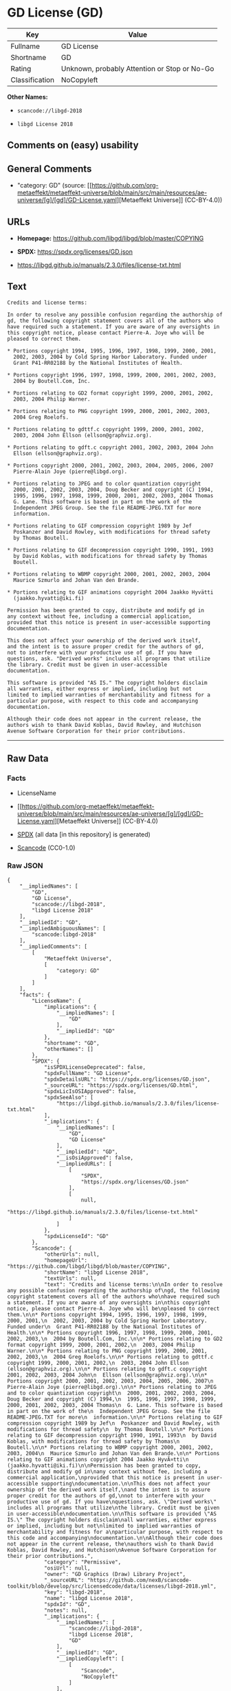 * GD License (GD)
| Key            | Value                                        |
|----------------+----------------------------------------------|
| Fullname       | GD License                                   |
| Shortname      | GD                                           |
| Rating         | Unknown, probably Attention or Stop or No-Go |
| Classification | NoCopyleft                                   |

*Other Names:*

- =scancode://libgd-2018=

- =libgd License 2018=

** Comments on (easy) usability

** General Comments

- "category: GD" (source:
  [[https://github.com/org-metaeffekt/metaeffekt-universe/blob/main/src/main/resources/ae-universe/[g]/[gd]/GD-License.yaml][Metaeffekt
  Universe]] (CC-BY-4.0))

** URLs

- *Homepage:* https://github.com/libgd/libgd/blob/master/COPYING

- *SPDX:* https://spdx.org/licenses/GD.json

- https://libgd.github.io/manuals/2.3.0/files/license-txt.html

** Text
#+begin_example
  Credits and license terms:

  In order to resolve any possible confusion regarding the authorship of
  gd, the following copyright statement covers all of the authors who
  have required such a statement. If you are aware of any oversights in
  this copyright notice, please contact Pierre-A. Joye who will be
  pleased to correct them.

  * Portions copyright 1994, 1995, 1996, 1997, 1998, 1999, 2000, 2001,
    2002, 2003, 2004 by Cold Spring Harbor Laboratory. Funded under
    Grant P41-RR02188 by the National Institutes of Health.

  * Portions copyright 1996, 1997, 1998, 1999, 2000, 2001, 2002, 2003,
    2004 by Boutell.Com, Inc.

  * Portions relating to GD2 format copyright 1999, 2000, 2001, 2002,
    2003, 2004 Philip Warner.

  * Portions relating to PNG copyright 1999, 2000, 2001, 2002, 2003,
    2004 Greg Roelofs.

  * Portions relating to gdttf.c copyright 1999, 2000, 2001, 2002,
    2003, 2004 John Ellson (ellson@graphviz.org).

  * Portions relating to gdft.c copyright 2001, 2002, 2003, 2004 John
    Ellson (ellson@graphviz.org).

  * Portions copyright 2000, 2001, 2002, 2003, 2004, 2005, 2006, 2007
    Pierre-Alain Joye (pierre@libgd.org).

  * Portions relating to JPEG and to color quantization copyright
    2000, 2001, 2002, 2003, 2004, Doug Becker and copyright (C) 1994,
    1995, 1996, 1997, 1998, 1999, 2000, 2001, 2002, 2003, 2004 Thomas
    G. Lane. This software is based in part on the work of the
    Independent JPEG Group. See the file README-JPEG.TXT for more
    information.

  * Portions relating to GIF compression copyright 1989 by Jef
    Poskanzer and David Rowley, with modifications for thread safety
    by Thomas Boutell.

  * Portions relating to GIF decompression copyright 1990, 1991, 1993
    by David Koblas, with modifications for thread safety by Thomas
    Boutell.

  * Portions relating to WBMP copyright 2000, 2001, 2002, 2003, 2004
    Maurice Szmurlo and Johan Van den Brande.

  * Portions relating to GIF animations copyright 2004 Jaakko Hyvätti
    (jaakko.hyvatti@iki.fi)

  Permission has been granted to copy, distribute and modify gd in
  any context without fee, including a commercial application,
  provided that this notice is present in user-accessible supporting
  documentation.

  This does not affect your ownership of the derived work itself,
  and the intent is to assure proper credit for the authors of gd,
  not to interfere with your productive use of gd. If you have
  questions, ask. "Derived works" includes all programs that utilize
  the library. Credit must be given in user-accessible
  documentation.

  This software is provided "AS IS." The copyright holders disclaim
  all warranties, either express or implied, including but not
  limited to implied warranties of merchantability and fitness for a
  particular purpose, with respect to this code and accompanying
  documentation.

  Although their code does not appear in the current release, the
  authors wish to thank David Koblas, David Rowley, and Hutchison
  Avenue Software Corporation for their prior contributions.
#+end_example

--------------

** Raw Data
*** Facts

- LicenseName

- [[https://github.com/org-metaeffekt/metaeffekt-universe/blob/main/src/main/resources/ae-universe/[g]/[gd]/GD-License.yaml][Metaeffekt
  Universe]] (CC-BY-4.0)

- [[https://spdx.org/licenses/GD.html][SPDX]] (all data [in this
  repository] is generated)

- [[https://github.com/nexB/scancode-toolkit/blob/develop/src/licensedcode/data/licenses/libgd-2018.yml][Scancode]]
  (CC0-1.0)

*** Raw JSON
#+begin_example
  {
      "__impliedNames": [
          "GD",
          "GD License",
          "scancode://libgd-2018",
          "libgd License 2018"
      ],
      "__impliedId": "GD",
      "__impliedAmbiguousNames": [
          "scancode:libgd-2018"
      ],
      "__impliedComments": [
          [
              "Metaeffekt Universe",
              [
                  "category: GD"
              ]
          ]
      ],
      "facts": {
          "LicenseName": {
              "implications": {
                  "__impliedNames": [
                      "GD"
                  ],
                  "__impliedId": "GD"
              },
              "shortname": "GD",
              "otherNames": []
          },
          "SPDX": {
              "isSPDXLicenseDeprecated": false,
              "spdxFullName": "GD License",
              "spdxDetailsURL": "https://spdx.org/licenses/GD.json",
              "_sourceURL": "https://spdx.org/licenses/GD.html",
              "spdxLicIsOSIApproved": false,
              "spdxSeeAlso": [
                  "https://libgd.github.io/manuals/2.3.0/files/license-txt.html"
              ],
              "_implications": {
                  "__impliedNames": [
                      "GD",
                      "GD License"
                  ],
                  "__impliedId": "GD",
                  "__isOsiApproved": false,
                  "__impliedURLs": [
                      [
                          "SPDX",
                          "https://spdx.org/licenses/GD.json"
                      ],
                      [
                          null,
                          "https://libgd.github.io/manuals/2.3.0/files/license-txt.html"
                      ]
                  ]
              },
              "spdxLicenseId": "GD"
          },
          "Scancode": {
              "otherUrls": null,
              "homepageUrl": "https://github.com/libgd/libgd/blob/master/COPYING",
              "shortName": "libgd License 2018",
              "textUrls": null,
              "text": "Credits and license terms:\n\nIn order to resolve any possible confusion regarding the authorship of\ngd, the following copyright statement covers all of the authors who\nhave required such a statement. If you are aware of any oversights in\nthis copyright notice, please contact Pierre-A. Joye who will be\npleased to correct them.\n\n* Portions copyright 1994, 1995, 1996, 1997, 1998, 1999, 2000, 2001,\n  2002, 2003, 2004 by Cold Spring Harbor Laboratory. Funded under\n  Grant P41-RR02188 by the National Institutes of Health.\n\n* Portions copyright 1996, 1997, 1998, 1999, 2000, 2001, 2002, 2003,\n  2004 by Boutell.Com, Inc.\n\n* Portions relating to GD2 format copyright 1999, 2000, 2001, 2002,\n  2003, 2004 Philip Warner.\n\n* Portions relating to PNG copyright 1999, 2000, 2001, 2002, 2003,\n  2004 Greg Roelofs.\n\n* Portions relating to gdttf.c copyright 1999, 2000, 2001, 2002,\n  2003, 2004 John Ellson (ellson@graphviz.org).\n\n* Portions relating to gdft.c copyright 2001, 2002, 2003, 2004 John\n  Ellson (ellson@graphviz.org).\n\n* Portions copyright 2000, 2001, 2002, 2003, 2004, 2005, 2006, 2007\n  Pierre-Alain Joye (pierre@libgd.org).\n\n* Portions relating to JPEG and to color quantization copyright\n  2000, 2001, 2002, 2003, 2004, Doug Becker and copyright (C) 1994,\n  1995, 1996, 1997, 1998, 1999, 2000, 2001, 2002, 2003, 2004 Thomas\n  G. Lane. This software is based in part on the work of the\n  Independent JPEG Group. See the file README-JPEG.TXT for more\n  information.\n\n* Portions relating to GIF compression copyright 1989 by Jef\n  Poskanzer and David Rowley, with modifications for thread safety\n  by Thomas Boutell.\n\n* Portions relating to GIF decompression copyright 1990, 1991, 1993\n  by David Koblas, with modifications for thread safety by Thomas\n  Boutell.\n\n* Portions relating to WBMP copyright 2000, 2001, 2002, 2003, 2004\n  Maurice Szmurlo and Johan Van den Brande.\n\n* Portions relating to GIF animations copyright 2004 Jaakko HyvÃ¤tti\n  (jaakko.hyvatti@iki.fi)\n\nPermission has been granted to copy, distribute and modify gd in\nany context without fee, including a commercial application,\nprovided that this notice is present in user-accessible supporting\ndocumentation.\n\nThis does not affect your ownership of the derived work itself,\nand the intent is to assure proper credit for the authors of gd,\nnot to interfere with your productive use of gd. If you have\nquestions, ask. \"Derived works\" includes all programs that utilize\nthe library. Credit must be given in user-accessible\ndocumentation.\n\nThis software is provided \"AS IS.\" The copyright holders disclaim\nall warranties, either express or implied, including but not\nlimited to implied warranties of merchantability and fitness for a\nparticular purpose, with respect to this code and accompanying\ndocumentation.\n\nAlthough their code does not appear in the current release, the\nauthors wish to thank David Koblas, David Rowley, and Hutchison\nAvenue Software Corporation for their prior contributions.",
              "category": "Permissive",
              "osiUrl": null,
              "owner": "GD Graphics (Draw) Library Project",
              "_sourceURL": "https://github.com/nexB/scancode-toolkit/blob/develop/src/licensedcode/data/licenses/libgd-2018.yml",
              "key": "libgd-2018",
              "name": "libgd License 2018",
              "spdxId": "GD",
              "notes": null,
              "_implications": {
                  "__impliedNames": [
                      "scancode://libgd-2018",
                      "libgd License 2018",
                      "GD"
                  ],
                  "__impliedId": "GD",
                  "__impliedCopyleft": [
                      [
                          "Scancode",
                          "NoCopyleft"
                      ]
                  ],
                  "__calculatedCopyleft": "NoCopyleft",
                  "__impliedText": "Credits and license terms:\n\nIn order to resolve any possible confusion regarding the authorship of\ngd, the following copyright statement covers all of the authors who\nhave required such a statement. If you are aware of any oversights in\nthis copyright notice, please contact Pierre-A. Joye who will be\npleased to correct them.\n\n* Portions copyright 1994, 1995, 1996, 1997, 1998, 1999, 2000, 2001,\n  2002, 2003, 2004 by Cold Spring Harbor Laboratory. Funded under\n  Grant P41-RR02188 by the National Institutes of Health.\n\n* Portions copyright 1996, 1997, 1998, 1999, 2000, 2001, 2002, 2003,\n  2004 by Boutell.Com, Inc.\n\n* Portions relating to GD2 format copyright 1999, 2000, 2001, 2002,\n  2003, 2004 Philip Warner.\n\n* Portions relating to PNG copyright 1999, 2000, 2001, 2002, 2003,\n  2004 Greg Roelofs.\n\n* Portions relating to gdttf.c copyright 1999, 2000, 2001, 2002,\n  2003, 2004 John Ellson (ellson@graphviz.org).\n\n* Portions relating to gdft.c copyright 2001, 2002, 2003, 2004 John\n  Ellson (ellson@graphviz.org).\n\n* Portions copyright 2000, 2001, 2002, 2003, 2004, 2005, 2006, 2007\n  Pierre-Alain Joye (pierre@libgd.org).\n\n* Portions relating to JPEG and to color quantization copyright\n  2000, 2001, 2002, 2003, 2004, Doug Becker and copyright (C) 1994,\n  1995, 1996, 1997, 1998, 1999, 2000, 2001, 2002, 2003, 2004 Thomas\n  G. Lane. This software is based in part on the work of the\n  Independent JPEG Group. See the file README-JPEG.TXT for more\n  information.\n\n* Portions relating to GIF compression copyright 1989 by Jef\n  Poskanzer and David Rowley, with modifications for thread safety\n  by Thomas Boutell.\n\n* Portions relating to GIF decompression copyright 1990, 1991, 1993\n  by David Koblas, with modifications for thread safety by Thomas\n  Boutell.\n\n* Portions relating to WBMP copyright 2000, 2001, 2002, 2003, 2004\n  Maurice Szmurlo and Johan Van den Brande.\n\n* Portions relating to GIF animations copyright 2004 Jaakko Hyvätti\n  (jaakko.hyvatti@iki.fi)\n\nPermission has been granted to copy, distribute and modify gd in\nany context without fee, including a commercial application,\nprovided that this notice is present in user-accessible supporting\ndocumentation.\n\nThis does not affect your ownership of the derived work itself,\nand the intent is to assure proper credit for the authors of gd,\nnot to interfere with your productive use of gd. If you have\nquestions, ask. \"Derived works\" includes all programs that utilize\nthe library. Credit must be given in user-accessible\ndocumentation.\n\nThis software is provided \"AS IS.\" The copyright holders disclaim\nall warranties, either express or implied, including but not\nlimited to implied warranties of merchantability and fitness for a\nparticular purpose, with respect to this code and accompanying\ndocumentation.\n\nAlthough their code does not appear in the current release, the\nauthors wish to thank David Koblas, David Rowley, and Hutchison\nAvenue Software Corporation for their prior contributions.",
                  "__impliedURLs": [
                      [
                          "Homepage",
                          "https://github.com/libgd/libgd/blob/master/COPYING"
                      ]
                  ]
              }
          },
          "Metaeffekt Universe": {
              "spdxIdentifier": "GD",
              "shortName": null,
              "category": "GD",
              "alternativeNames": [],
              "_sourceURL": "https://github.com/org-metaeffekt/metaeffekt-universe/blob/main/src/main/resources/ae-universe/[g]/[gd]/GD-License.yaml",
              "otherIds": [
                  "scancode:libgd-2018"
              ],
              "canonicalName": "GD License",
              "_implications": {
                  "__impliedNames": [
                      "GD License",
                      "GD"
                  ],
                  "__impliedId": "GD",
                  "__impliedAmbiguousNames": [
                      "scancode:libgd-2018"
                  ],
                  "__impliedComments": [
                      [
                          "Metaeffekt Universe",
                          [
                              "category: GD"
                          ]
                      ]
                  ]
              }
          }
      },
      "__impliedCopyleft": [
          [
              "Scancode",
              "NoCopyleft"
          ]
      ],
      "__calculatedCopyleft": "NoCopyleft",
      "__isOsiApproved": false,
      "__impliedText": "Credits and license terms:\n\nIn order to resolve any possible confusion regarding the authorship of\ngd, the following copyright statement covers all of the authors who\nhave required such a statement. If you are aware of any oversights in\nthis copyright notice, please contact Pierre-A. Joye who will be\npleased to correct them.\n\n* Portions copyright 1994, 1995, 1996, 1997, 1998, 1999, 2000, 2001,\n  2002, 2003, 2004 by Cold Spring Harbor Laboratory. Funded under\n  Grant P41-RR02188 by the National Institutes of Health.\n\n* Portions copyright 1996, 1997, 1998, 1999, 2000, 2001, 2002, 2003,\n  2004 by Boutell.Com, Inc.\n\n* Portions relating to GD2 format copyright 1999, 2000, 2001, 2002,\n  2003, 2004 Philip Warner.\n\n* Portions relating to PNG copyright 1999, 2000, 2001, 2002, 2003,\n  2004 Greg Roelofs.\n\n* Portions relating to gdttf.c copyright 1999, 2000, 2001, 2002,\n  2003, 2004 John Ellson (ellson@graphviz.org).\n\n* Portions relating to gdft.c copyright 2001, 2002, 2003, 2004 John\n  Ellson (ellson@graphviz.org).\n\n* Portions copyright 2000, 2001, 2002, 2003, 2004, 2005, 2006, 2007\n  Pierre-Alain Joye (pierre@libgd.org).\n\n* Portions relating to JPEG and to color quantization copyright\n  2000, 2001, 2002, 2003, 2004, Doug Becker and copyright (C) 1994,\n  1995, 1996, 1997, 1998, 1999, 2000, 2001, 2002, 2003, 2004 Thomas\n  G. Lane. This software is based in part on the work of the\n  Independent JPEG Group. See the file README-JPEG.TXT for more\n  information.\n\n* Portions relating to GIF compression copyright 1989 by Jef\n  Poskanzer and David Rowley, with modifications for thread safety\n  by Thomas Boutell.\n\n* Portions relating to GIF decompression copyright 1990, 1991, 1993\n  by David Koblas, with modifications for thread safety by Thomas\n  Boutell.\n\n* Portions relating to WBMP copyright 2000, 2001, 2002, 2003, 2004\n  Maurice Szmurlo and Johan Van den Brande.\n\n* Portions relating to GIF animations copyright 2004 Jaakko Hyvätti\n  (jaakko.hyvatti@iki.fi)\n\nPermission has been granted to copy, distribute and modify gd in\nany context without fee, including a commercial application,\nprovided that this notice is present in user-accessible supporting\ndocumentation.\n\nThis does not affect your ownership of the derived work itself,\nand the intent is to assure proper credit for the authors of gd,\nnot to interfere with your productive use of gd. If you have\nquestions, ask. \"Derived works\" includes all programs that utilize\nthe library. Credit must be given in user-accessible\ndocumentation.\n\nThis software is provided \"AS IS.\" The copyright holders disclaim\nall warranties, either express or implied, including but not\nlimited to implied warranties of merchantability and fitness for a\nparticular purpose, with respect to this code and accompanying\ndocumentation.\n\nAlthough their code does not appear in the current release, the\nauthors wish to thank David Koblas, David Rowley, and Hutchison\nAvenue Software Corporation for their prior contributions.",
      "__impliedURLs": [
          [
              "SPDX",
              "https://spdx.org/licenses/GD.json"
          ],
          [
              null,
              "https://libgd.github.io/manuals/2.3.0/files/license-txt.html"
          ],
          [
              "Homepage",
              "https://github.com/libgd/libgd/blob/master/COPYING"
          ]
      ]
  }
#+end_example

*** Dot Cluster Graph
[[../dot/GD.svg]]
